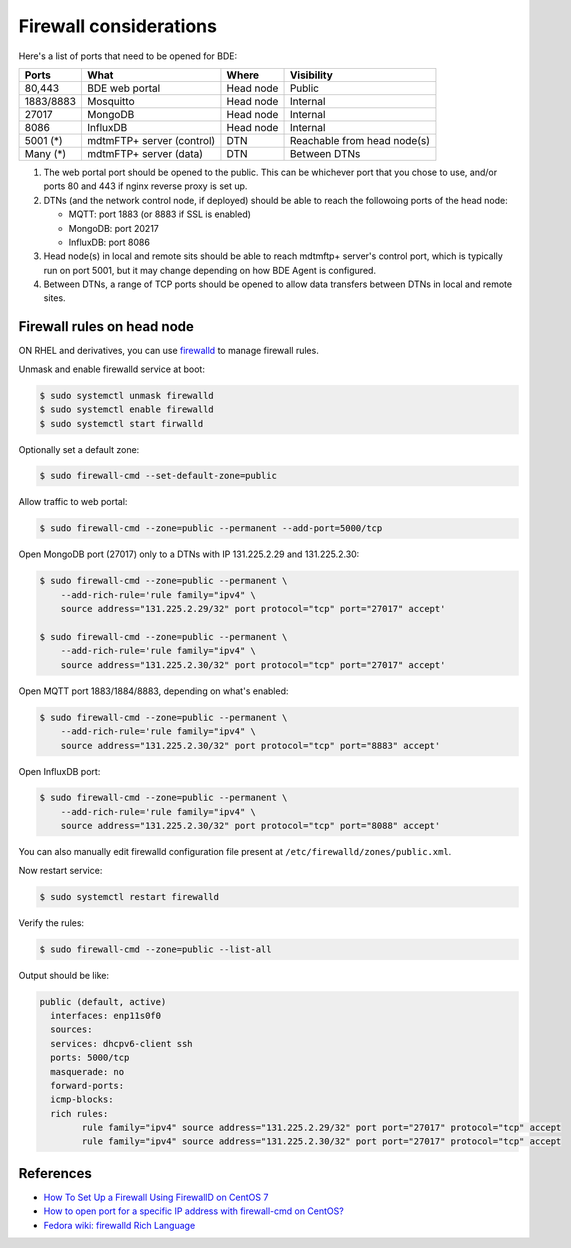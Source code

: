 .. _set-up-firewall:

Firewall considerations
=======================

Here's a list of ports that need to be opened for BDE:

+-----------+---------------------------+-----------+-----------------------------+
| Ports     | What                      | Where     | Visibility                  |
+===========+===========================+===========+=============================+
| 80,443    | BDE web portal            | Head node | Public                      |
+-----------+---------------------------+-----------+-----------------------------+
| 1883/8883 | Mosquitto                 | Head node | Internal                    |
+-----------+---------------------------+-----------+-----------------------------+
| 27017     | MongoDB                   | Head node | Internal                    |
+-----------+---------------------------+-----------+-----------------------------+
| 8086      | InfluxDB                  | Head node | Internal                    |
+-----------+---------------------------+-----------+-----------------------------+
| 5001 (*)  | mdtmFTP+ server (control) | DTN       | Reachable from head node(s) |
+-----------+---------------------------+-----------+-----------------------------+
| Many (*)  | mdtmFTP+ server (data)    | DTN       | Between DTNs                |
+-----------+---------------------------+-----------+-----------------------------+

1. The web portal port should be opened to the public.  This can be
   whichever port that you chose to use, and/or ports 80 and 443 if
   nginx reverse proxy is set up.

2. DTNs (and the network control node, if deployed) should be able to
   reach the followoing ports of the head node:

   * MQTT: port 1883 (or 8883 if SSL is enabled)
   * MongoDB: port 20217
   * InfluxDB: port 8086

3. Head node(s) in local and remote sits should be able to reach
   mdtmftp+ server's control port, which is typically run on port
   5001, but it may change depending on how BDE Agent is configured.

4. Between DTNs, a range of TCP ports should be opened to allow data
   transfers between DTNs in local and remote sites.


.. _set-up-headnode-firewall:

Firewall rules on head node
---------------------------

..  Below is based on Qiming's notes: see
   bigdata-express/deploy/firewall

ON RHEL and derivatives, you can use `firewalld
<https://firewalld.org/>`_ to manage firewall rules.

Unmask and enable firewalld service at boot:

.. code-block:: console

   $ sudo systemctl unmask firewalld
   $ sudo systemctl enable firewalld
   $ sudo systemctl start firwalld

Optionally set a default zone:

.. code-block:: console

   $ sudo firewall-cmd --set-default-zone=public

Allow traffic to web portal:

.. code-block:: console

   $ sudo firewall-cmd --zone=public --permanent --add-port=5000/tcp

Open MongoDB port (27017) only to a DTNs with IP 131.225.2.29 and
131.225.2.30:

.. code-block:: console

   $ sudo firewall-cmd --zone=public --permanent \
       --add-rich-rule='rule family="ipv4" \
       source address="131.225.2.29/32" port protocol="tcp" port="27017" accept'

   $ sudo firewall-cmd --zone=public --permanent \
       --add-rich-rule='rule family="ipv4" \
       source address="131.225.2.30/32" port protocol="tcp" port="27017" accept'

Open MQTT port 1883/1884/8883, depending on what's enabled:

.. code-block:: console

   $ sudo firewall-cmd --zone=public --permanent \
       --add-rich-rule='rule family="ipv4" \
       source address="131.225.2.30/32" port protocol="tcp" port="8883" accept'

Open InfluxDB port:

.. code-block:: console

   $ sudo firewall-cmd --zone=public --permanent \
       --add-rich-rule='rule family="ipv4" \
       source address="131.225.2.30/32" port protocol="tcp" port="8088" accept'

You can also manually edit firewalld configuration file present at
``/etc/firewalld/zones/public.xml``.

Now restart service:

.. code-block:: console

   $ sudo systemctl restart firewalld

Verify the rules:

.. code-block:: console

   $ sudo firewall-cmd --zone=public --list-all

Output should be like:

.. code-block:: console

    public (default, active)
      interfaces: enp11s0f0
      sources:
      services: dhcpv6-client ssh
      ports: 5000/tcp
      masquerade: no
      forward-ports:
      icmp-blocks:
      rich rules:
            rule family="ipv4" source address="131.225.2.29/32" port port="27017" protocol="tcp" accept
            rule family="ipv4" source address="131.225.2.30/32" port port="27017" protocol="tcp" accept

References
----------

* `How To Set Up a Firewall Using FirewallD on CentOS 7 <https://www.digitalocean.com/community/tutorials/how-to-set-up-a-firewall-using-firewalld-on-centos-7>`_
* `How to open port for a specific IP address with firewall-cmd on CentOS? <http://serverfault.com/questions/684602/how-to-open-port-for-a-specific-ip-address-with-firewall-cmd-on-centos>`_
* `Fedora wiki: firewalld Rich Language <https://fedoraproject.org/wiki/Features/FirewalldRichLanguage>`_
